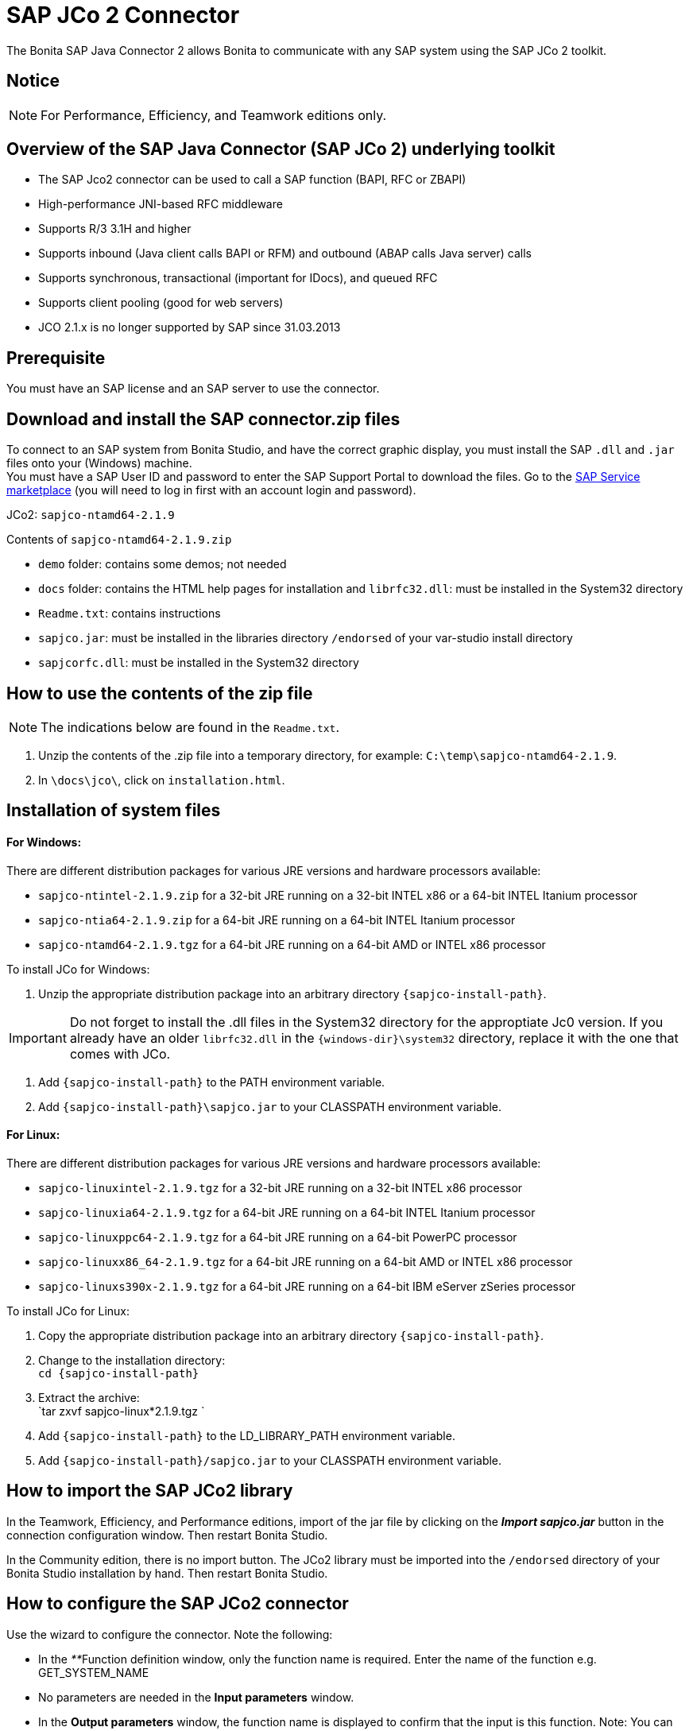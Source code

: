 = SAP JCo 2 Connector
:description: The Bonita SAP Java Connector 2 allows Bonita to communicate with any SAP system using the SAP JCo 2 toolkit.

The Bonita SAP Java Connector 2 allows Bonita to communicate with any SAP system using the SAP JCo 2 toolkit.

== Notice

[NOTE]
====

For Performance, Efficiency, and Teamwork editions only.
====

== Overview of the SAP Java Connector (SAP JCo 2) underlying toolkit

* The SAP Jco2 connector can be used to call a SAP function (BAPI, RFC or ZBAPI)
* High-performance JNI-based RFC middleware
* Supports R/3 3.1H and higher
* Supports inbound (Java client calls BAPI or RFM) and outbound (ABAP calls Java server) calls
* Supports synchronous, transactional (important for IDocs), and queued RFC
* Supports client pooling (good for web servers)
* JCO 2.1.x is no longer supported by SAP since 31.03.2013

== Prerequisite

You must have an SAP license and an SAP server to use the connector.

== Download and install the SAP connector.zip files

To connect to an SAP system from Bonita Studio, and have the correct graphic display, you must install the SAP `.dll` and `.jar` files onto your (Windows) machine. +
You must have a SAP User ID and password to enter the SAP Support Portal to download the files. Go to the http://service.sap.com/connectors[SAP Service marketplace] (you will need to log in first with an account login and password).

JCo2: `sapjco-ntamd64-2.1.9`

Contents of `sapjco-ntamd64-2.1.9.zip`

* `demo` folder: contains some demos; not needed
* `docs` folder: contains the HTML help pages for installation and `librfc32.dll`: must be installed in the System32 directory
* `Readme.txt`: contains instructions
* `sapjco.jar`: must be installed in the libraries directory `/endorsed` of your var-studio install directory
* `sapjcorfc.dll`: must be installed in the System32 directory

== How to use the contents of the zip file

NOTE: The indications below are found in the `Readme.txt`.

. Unzip the contents of the .zip file into a temporary directory, for example: `C:\temp\sapjco-ntamd64-2.1.9`.
. In `\docs\jco\`, click on `installation.html`.

== Installation of system files

[discrete]
==== For Windows:

There are different distribution packages for various JRE versions and hardware processors available:

* `sapjco-ntintel-2.1.9.zip` for a 32-bit JRE running on a 32-bit INTEL x86 or a 64-bit INTEL Itanium processor
* `sapjco-ntia64-2.1.9.zip` for a 64-bit JRE running on a 64-bit INTEL Itanium processor
* `sapjco-ntamd64-2.1.9.tgz` for a 64-bit JRE running on a 64-bit AMD or INTEL x86 processor

To install JCo for Windows:

. Unzip the appropriate distribution package into an arbitrary directory `+{sapjco-install-path}+`.

IMPORTANT: Do not forget to install the .dll files in the System32 directory for the approptiate Jc0 version.
If you already have an older `librfc32.dll` in the `+{windows-dir}\system32+` directory, replace it with the one that comes with JCo.

. Add `+{sapjco-install-path}+` to the PATH environment variable.
. Add `+{sapjco-install-path}\sapjco.jar+` to your CLASSPATH environment variable.

[discrete]
==== For Linux:

There are different distribution packages for various JRE versions and hardware processors available:

* `sapjco-linuxintel-2.1.9.tgz` for a 32-bit JRE running on a 32-bit INTEL x86 processor
* `sapjco-linuxia64-2.1.9.tgz` for a 64-bit JRE running on a 64-bit INTEL Itanium processor
* `sapjco-linuxppc64-2.1.9.tgz` for a 64-bit JRE running on a 64-bit PowerPC processor
* `sapjco-linuxx86_64-2.1.9.tgz` for a 64-bit JRE running on a 64-bit AMD or INTEL x86 processor
* `sapjco-linuxs390x-2.1.9.tgz` for a 64-bit JRE running on a 64-bit IBM eServer zSeries processor

To install JCo for Linux:

. Copy the appropriate distribution package into an arbitrary directory `+{sapjco-install-path}+`.
. Change to the installation directory: +
`+cd {sapjco-install-path}+`
. Extract the archive: +
`tar zxvf sapjco-linux*2.1.9.tgz `
. Add `+{sapjco-install-path}+` to the LD_LIBRARY_PATH environment variable.
. Add `+{sapjco-install-path}/sapjco.jar+` to your CLASSPATH environment variable.

== How to import the SAP JCo2 library

In the Teamwork, Efficiency, and Performance editions, import of the jar file by clicking on the *_Import sapjco.jar_* button in the connection configuration window. Then restart Bonita Studio.

In the Community edition, there is no import button. The JCo2 library must be imported into the `/endorsed` directory of your Bonita Studio installation by hand. Then restart Bonita Studio.

== How to configure the SAP JCo2 connector

Use the wizard to configure the connector. Note the following:

* In the __**__Function definition window, only the function name is required. Enter the name of the function e.g. GET_SYSTEM_NAME
* No parameters are needed in the *Input parameters* window.
* In the *Output parameters* window, the function name is displayed to confirm that the input is this function. Note:
You can create a blank .html file on your C: drive, which will be filled with the output information from the SAP connector.
* In the *Output results* window, you can specify an expression, by clicking the pencil to open the Expression editor.
Set the expression type to *Script*, and enter `outputResults.get(0)`. In the *Return type*, enter string.

== The result

The result will be shown in the Bonita Portal as a value in a field and in the .html file as a table containing the value or values.

NOTE: if you have already created a SAP connector and saved the settings, you can simply click on load, to automatically load the connection settings.

== Advanced features in Subscription Editions

In the Bonita Teamwork, Efficiency, and Performance editions, the SAP wizard has advanced features: You do not need to know the names of the functions by heart, as the functions are suggested in a dropdown menu.

* Filter functions by group: a dropdown list listing all the functions by group
* Function description: a dropdown list listing all the functions, with auto-complete (just type the first letter e.g. G to give a list of Get functions
* Function name: dropdown list
* Input parameters: click on a button More information to show a graphic display in the form of a table, of the chosen function
